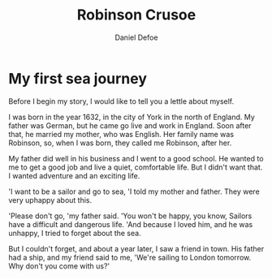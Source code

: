 #+TITLE:     Robinson Crusoe
#+AUTHOR:    Daniel Defoe
#+EMAIL:     
#+DATE:      
#+LATEX_CLASS: ctexart
#+LATEX_CLASS_OPTIONS:
#+LATEX_HEADER:

 
* My first sea journey
Before I begin my story, I would like to tell you a lettle about myself.

I was born in the year 1632, in the city of York in the north of England. My father was German, but he came go live and work in England. Soon after that, he married my mother, who was English. Her family name was Robinson, so, when I was born, they called me Robinson, after her.

My father did well in his business and I went to a good school. He wanted to me to get a good job and live a quiet, comfortable life. But I didn't want that. I wanted adventure and an exciting life.

'I want to be a sailor and go to sea, 'I told my mother and father. They were very uphappy about this.

'Please don't go, 'my father said. 'You won't be happy, you know, Sailors have a difficult and dangerous life. 'And because I loved him, and he was unhappy, I tried to forget about the sea.

But I couldn't forget, and about a year later, I saw a friend in town. His father had a ship, and my friend said to me, 'We're sailing to London tomorrow. Why don't you come with us?'

